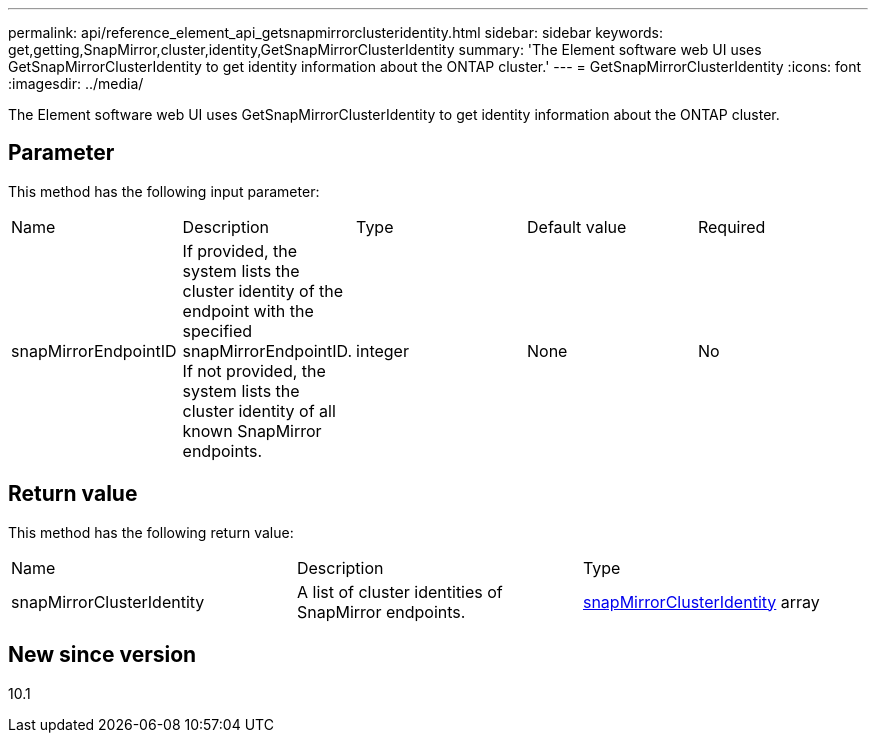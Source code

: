 ---
permalink: api/reference_element_api_getsnapmirrorclusteridentity.html
sidebar: sidebar
keywords: get,getting,SnapMirror,cluster,identity,GetSnapMirrorClusterIdentity
summary: 'The Element software web UI uses GetSnapMirrorClusterIdentity to get identity information about the ONTAP cluster.'
---
= GetSnapMirrorClusterIdentity
:icons: font
:imagesdir: ../media/

[.lead]
The Element software web UI uses GetSnapMirrorClusterIdentity to get identity information about the ONTAP cluster.

== Parameter

This method has the following input parameter:

|===
|Name |Description |Type |Default value |Required
a|
snapMirrorEndpointID
a|
If provided, the system lists the cluster identity of the endpoint with the specified snapMirrorEndpointID. If not provided, the system lists the cluster identity of all known SnapMirror endpoints.
a|
integer
a|
None
a|
No
|===

== Return value

This method has the following return value:

|===
|Name |Description |Type
a|
snapMirrorClusterIdentity
a|
A list of cluster identities of SnapMirror endpoints.
a|
xref:reference_element_api_snapmirrorclusteridentity.adoc[snapMirrorClusterIdentity] array
|===

== New since version

10.1
